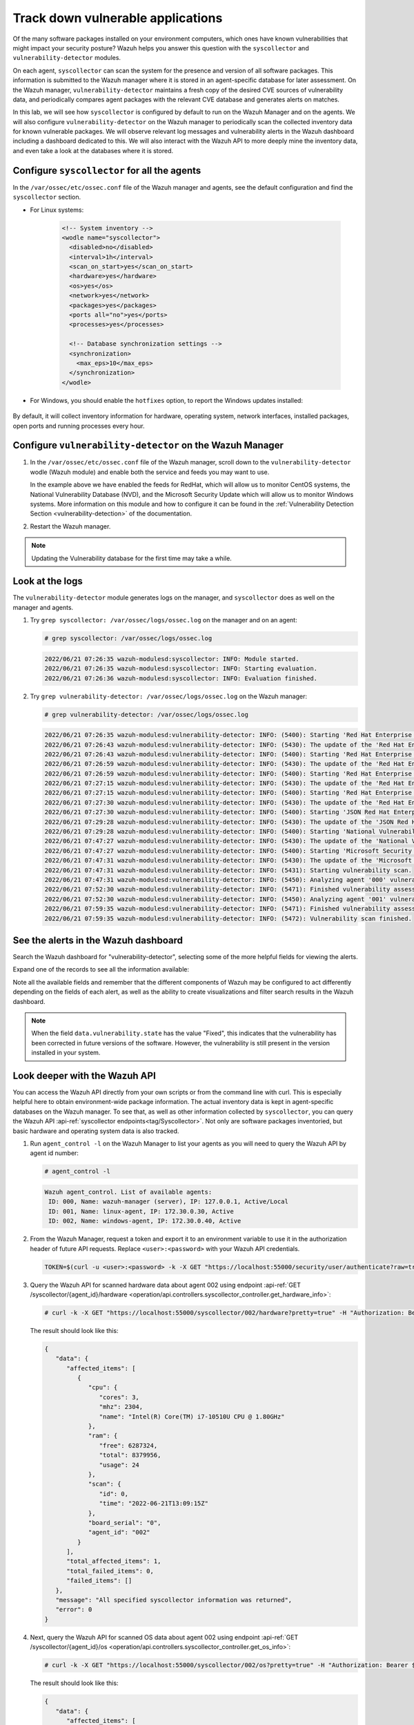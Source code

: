 .. Copyright (C) 2022 Wazuh, Inc.

.. meta::
  :description: Learn more about how to perform the offline update of the Wazuh Vulnerability Detector in this section of our documentation.

.. _learning_wazuh_vuln_detection:

Track down vulnerable applications
==================================

Of the many software packages installed on your environment computers,
which ones have known vulnerabilities that might impact your security posture?
Wazuh helps you answer this question with the ``syscollector`` and
``vulnerability-detector`` modules.

On each agent, ``syscollector`` can scan the system for the presence and
version of all software packages.  This information is submitted to the Wazuh
manager where it is stored in an agent-specific database for later assessment.
On the Wazuh manager, ``vulnerability-detector`` maintains a fresh copy of the
desired CVE sources of vulnerability data, and periodically compares agent
packages with the relevant CVE database and generates alerts on matches.

In this lab, we will see how ``syscollector`` is configured by default to run on
the Wazuh Manager and on the agents. We will also configure ``vulnerability-detector``
on the Wazuh manager to periodically scan the collected inventory data for known
vulnerable packages.
We will observe relevant log messages and vulnerability alerts in the Wazuh dashboard including
a dashboard dedicated to this.  We will also interact with the Wazuh API to more
deeply mine the inventory data, and even take a look at the databases where it is
stored.

Configure ``syscollector`` for all the agents
---------------------------------------------

In the ``/var/ossec/etc/ossec.conf`` file of the Wazuh manager and agents, see the default configuration and find the ``syscollector`` section.

- For Linux systems:

   .. code-block:: xml

      <!-- System inventory -->
      <wodle name="syscollector">
        <disabled>no</disabled>
        <interval>1h</interval>
        <scan_on_start>yes</scan_on_start>
        <hardware>yes</hardware>
        <os>yes</os>
        <network>yes</network>
        <packages>yes</packages>
        <ports all="no">yes</ports>
        <processes>yes</processes>

        <!-- Database synchronization settings -->
        <synchronization>
          <max_eps>10</max_eps>
        </synchronization>
      </wodle>

- For Windows, you should enable the ``hotfixes`` option, to report the Windows updates installed:

   .. code-block:: xml
      :emphasize-lines: 12

      <!-- System inventory -->
      <wodle name="syscollector">
        <disabled>no</disabled>
        <interval>1h</interval>
        <scan_on_start>yes</scan_on_start>
        <hardware>yes</hardware>
        <os>yes</os>
        <network>yes</network>
        <packages>yes</packages>
        <ports all="no">yes</ports>
        <processes>yes</processes>
        <hotfixes>yes</hotfixes>

        <!-- Database synchronization settings -->
        <synchronization>
          <max_eps>10</max_eps>
        </synchronization>
      </wodle>

By default, it will collect inventory information for hardware, operating system,
network interfaces, installed packages, open ports and running processes every hour.

Configure ``vulnerability-detector`` on  the Wazuh Manager
----------------------------------------------------------

#. In the ``/var/ossec/etc/ossec.conf`` file of the Wazuh manager, scroll down to the ``vulnerability-detector`` wodle (Wazuh module) and enable both the service and feeds you may want to use.

   .. code-block:: xml
      :emphasize-lines: 2, 28, 52, 58

      <vulnerability-detector>
        <enabled>yes</enabled>
        <interval>5m</interval>
        <min_full_scan_interval>6h</min_full_scan_interval>
        <run_on_start>yes</run_on_start>

        <!-- Ubuntu OS vulnerabilities -->
        <provider name="canonical">
          <enabled>no</enabled>
          <os>trusty</os>
          <os>xenial</os>
          <os>bionic</os>
          <os>focal</os>
          <os>jammy</os>
          <update_interval>1h</update_interval>
        </provider>

        <!-- Debian OS vulnerabilities -->
        <provider name="debian">
          <enabled>no</enabled>
          <os>stretch</os>
          <os>buster</os>
          <os>bullseye</os>
          <update_interval>1h</update_interval>
        </provider>

        <!-- RedHat OS vulnerabilities -->
        <provider name="redhat">
          <enabled>yes</enabled>
          <os>5</os>
          <os>6</os>
          <os>7</os>
          <os>8</os>
          <os>9</os>
          <update_interval>1h</update_interval>
        </provider>

        <!-- Amazon Linux OS vulnerabilities -->
        <provider name="alas">
          <enabled>no</enabled>
          <os>amazon-linux</os>
          <os>amazon-linux-2</os>
          <update_interval>1h</update_interval>
        </provider>

        <!-- Arch OS vulnerabilities -->
        <provider name="arch">
          <enabled>no</enabled>
          <update_interval>1h</update_interval>
        </provider>

        <!-- Windows OS vulnerabilities -->
        <provider name="msu">
          <enabled>yes</enabled>
          <update_interval>1h</update_interval>
        </provider>

        <!-- Aggregate vulnerabilities -->
        <provider name="nvd">
          <enabled>yes</enabled>
          <update_from_year>2010</update_from_year>
          <update_interval>1h</update_interval>
        </provider>

      </vulnerability-detector>

   In the example above we have enabled the feeds for RedHat, which will allow us to monitor CentOS systems, the National Vulnerability Database (NVD), and the Microsoft Security Update which will allow us to monitor Windows systems. More information on this module and how to configure it can be found in the :ref:`Vulnerability Detection Section <vulnerability-detection>` of the documentation.

#. Restart the Wazuh manager.

   .. include:: /_templates/common/restart_manager.rst


.. note::

   Updating the Vulnerability database for the first time may take a while.


Look at the logs
----------------

The ``vulnerability-detector`` module generates logs on the manager, and ``syscollector`` does as well on the manager and agents.

#. Try ``grep syscollector: /var/ossec/logs/ossec.log`` on the manager and on an agent:

   .. code-block:: none

      # grep syscollector: /var/ossec/logs/ossec.log

   .. code-block:: none
      :class: output

      2022/06/21 07:26:35 wazuh-modulesd:syscollector: INFO: Module started.
      2022/06/21 07:26:35 wazuh-modulesd:syscollector: INFO: Starting evaluation.
      2022/06/21 07:26:36 wazuh-modulesd:syscollector: INFO: Evaluation finished.


#. Try ``grep vulnerability-detector: /var/ossec/logs/ossec.log`` on the Wazuh manager:

   .. code-block:: none

      # grep vulnerability-detector: /var/ossec/logs/ossec.log

   .. code-block:: none
      :class: output

      2022/06/21 07:26:35 wazuh-modulesd:vulnerability-detector: INFO: (5400): Starting 'Red Hat Enterprise Linux 5' database update.
      2022/06/21 07:26:43 wazuh-modulesd:vulnerability-detector: INFO: (5430): The update of the 'Red Hat Enterprise Linux 5' feed finished successfully.
      2022/06/21 07:26:43 wazuh-modulesd:vulnerability-detector: INFO: (5400): Starting 'Red Hat Enterprise Linux 6' database update.
      2022/06/21 07:26:59 wazuh-modulesd:vulnerability-detector: INFO: (5430): The update of the 'Red Hat Enterprise Linux 6' feed finished successfully.
      2022/06/21 07:26:59 wazuh-modulesd:vulnerability-detector: INFO: (5400): Starting 'Red Hat Enterprise Linux 7' database update.
      2022/06/21 07:27:15 wazuh-modulesd:vulnerability-detector: INFO: (5430): The update of the 'Red Hat Enterprise Linux 7' feed finished successfully.
      2022/06/21 07:27:15 wazuh-modulesd:vulnerability-detector: INFO: (5400): Starting 'Red Hat Enterprise Linux 8' database update.
      2022/06/21 07:27:30 wazuh-modulesd:vulnerability-detector: INFO: (5430): The update of the 'Red Hat Enterprise Linux 8' feed finished successfully.
      2022/06/21 07:27:30 wazuh-modulesd:vulnerability-detector: INFO: (5400): Starting 'JSON Red Hat Enterprise Linux' database update.
      2022/06/21 07:29:28 wazuh-modulesd:vulnerability-detector: INFO: (5430): The update of the 'JSON Red Hat Enterprise Linux' feed finished successfully.
      2022/06/21 07:29:28 wazuh-modulesd:vulnerability-detector: INFO: (5400): Starting 'National Vulnerability Database' database update.
      2022/06/21 07:47:27 wazuh-modulesd:vulnerability-detector: INFO: (5430): The update of the 'National Vulnerability Database' feed finished successfully.
      2022/06/21 07:47:27 wazuh-modulesd:vulnerability-detector: INFO: (5400): Starting 'Microsoft Security Update' database update.
      2022/06/21 07:47:31 wazuh-modulesd:vulnerability-detector: INFO: (5430): The update of the 'Microsoft Security Update' feed finished successfully.
      2022/06/21 07:47:31 wazuh-modulesd:vulnerability-detector: INFO: (5431): Starting vulnerability scan.
      2022/06/21 07:47:31 wazuh-modulesd:vulnerability-detector: INFO: (5450): Analyzing agent '000' vulnerabilities.
      2022/06/21 07:52:30 wazuh-modulesd:vulnerability-detector: INFO: (5471): Finished vulnerability assessment for agent '000'
      2022/06/21 07:52:30 wazuh-modulesd:vulnerability-detector: INFO: (5450): Analyzing agent '001' vulnerabilities.
      2022/06/21 07:59:35 wazuh-modulesd:vulnerability-detector: INFO: (5471): Finished vulnerability assessment for agent '001'
      2022/06/21 07:59:35 wazuh-modulesd:vulnerability-detector: INFO: (5472): Vulnerability scan finished.






See the alerts in the Wazuh dashboard
-------------------------------------

Search the Wazuh dashboard for "vulnerability-detector", selecting some of the more helpful fields for viewing the alerts.

.. thumbnail:: ../images/learning-wazuh/labs/vulnerabilities-found-list.png
    :title: Found Vulnerabilities
    :align: center
    :width: 80%


Expand one of the records to see all the information available:

.. thumbnail:: ../images/learning-wazuh/labs/vulnerability-found.png
    :title: Vulnerability event
    :align: center
    :width: 80%


Note all the available fields and remember that the different components of Wazuh
may be configured to act differently depending on the fields of each alert, as
well as the ability to create visualizations and filter search results in the Wazuh dashboard.

.. note::

   When the field ``data.vulnerability.state`` has the value "Fixed", this
   indicates that the vulnerability has been corrected in future versions of
   the software. However, the vulnerability is still present in the version
   installed in your system.

Look deeper with the Wazuh API
------------------------------

You can access the Wazuh API directly from your own scripts or from the command line with curl.  This is especially helpful here to obtain environment-wide package information.
The actual inventory data is kept in agent-specific databases on the Wazuh manager.
To see that, as well as other information collected by ``syscollector``, you can
query the Wazuh API :api-ref:`syscollector endpoints<tag/Syscollector>`.  Not only are software packages inventoried, but basic
hardware and operating system data is also tracked.

#. Run ``agent_control -l`` on the Wazuh Manager to list your agents as you will
   need to query the Wazuh API by agent id number:

   .. code-block:: none
      :class: output

      # agent_control -l

   .. code-block:: none
      :class: output

      Wazuh agent_control. List of available agents:
       ID: 000, Name: wazuh-manager (server), IP: 127.0.0.1, Active/Local
       ID: 001, Name: linux-agent, IP: 172.30.0.30, Active
       ID: 002, Name: windows-agent, IP: 172.30.0.40, Active


#. From the Wazuh Manager, request a token and export it to an environment variable to use it in the authorization header of future API requests. Replace ``<user>:<password>`` with your Wazuh API credentials.

   .. code-block:: none

      TOKEN=$(curl -u <user>:<password> -k -X GET "https://localhost:55000/security/user/authenticate?raw=true")

#. Query the Wazuh API for scanned hardware data about agent 002 using endpoint :api-ref:`GET /syscollector/{agent_id}/hardware <operation/api.controllers.syscollector_controller.get_hardware_info>`:

   .. code-block:: console

      # curl -k -X GET "https://localhost:55000/syscollector/002/hardware?pretty=true" -H "Authorization: Bearer $TOKEN"


   The result should look like this:

   .. code-block:: json
      :class: output

      {
         "data": {
            "affected_items": [
               {
                  "cpu": {
                     "cores": 3,
                     "mhz": 2304,
                     "name": "Intel(R) Core(TM) i7-10510U CPU @ 1.80GHz"
                  },
                  "ram": {
                     "free": 6287324,
                     "total": 8379956,
                     "usage": 24
                  },
                  "scan": {
                     "id": 0,
                     "time": "2022-06-21T13:09:15Z"
                  },
                  "board_serial": "0",
                  "agent_id": "002"
               }
            ],
            "total_affected_items": 1,
            "total_failed_items": 0,
            "failed_items": []
         },
         "message": "All specified syscollector information was returned",
         "error": 0
      }


#. Next, query the Wazuh API for scanned OS data about agent 002 using endpoint :api-ref:`GET /syscollector/{agent_id}/os <operation/api.controllers.syscollector_controller.get_os_info>`:

   .. code-block:: console

      # curl -k -X GET "https://localhost:55000/syscollector/002/os?pretty=true" -H "Authorization: Bearer $TOKEN"


   The result should look like this:

   .. code-block:: json
      :class: output

      {
         "data": {
            "affected_items": [
               {
                  "os": {
                     "build": "19044",
                     "display_version": "21H2",
                     "major": "10",
                     "minor": "0",
                     "name": "Microsoft Windows 10 Home",
                     "version": "10.0.19044"
                  },
                  "scan": {
                     "id": 0,
                     "time": "2022-06-21T13:09:15Z"
                  },
                  "architecture": "x86_64",
                  "os_release": "2009",
                  "hostname": "DESKTOP-9J68DDH",
                  "agent_id": "002"
               }
            ],
            "total_affected_items": 1,
            "total_failed_items": 0,
            "failed_items": []
         },
         "message": "All specified syscollector information was returned",
         "error": 0
      }


#. You can also use the experimental capabilities of the API to list information
   of all agents in the environment. In order to do so it is necessary to enable
   this capability in ``/var/ossec/api/configuration/api.yaml``. A complete API configuration
   guide can be found :ref:`here <api_configuration>`.



#. Restart the Wazuh API using the ``wazuh-manager`` service:

   .. include:: /_templates/common/restart_manager.rst

#. Let's list the versions of curl on all of our Linux systems:

   .. code-block:: console

      # curl -k -X GET "https://localhost:55000/experimental/syscollector/packages?pretty=true&name=curl" -H "Authorization: Bearer $TOKEN"


   The result should look like this:

   .. code-block:: json
      :class: output

      {
         "data": {
            "affected_items": [
               {
                  "scan": {
                     "id": 0,
                     "time": "2022-05-23T08:22:56Z"
                  },
                  "section": "Applications/Internet",
                  "format": "rpm",
                  "description": "A utility for getting files from remote servers (FTP, HTTP, and others)",
                  "install_time": "1588284371",
                  "version": "7.29.0-57.el7",
                  "size": 540404,
                  "vendor": "CentOS",
                  "architecture": "x86_64",
                  "name": "curl",
                  "agent_id": "000"
               },
               {
                  "scan": {
                     "id": 0,
                     "time": "2022-06-14T13:47:43Z"
                  },
                  "section": "Applications/Internet",
                  "format": "rpm",
                  "description": "A utility for getting files from remote servers (FTP, HTTP, and others)",
                  "install_time": "1588284371",
                  "version": "7.29.0-57.el7",
                  "size": 540404,
                  "vendor": "CentOS",
                  "architecture": "x86_64",
                  "name": "curl",
                  "agent_id": "001"
               }
            ],
            "total_affected_items": 2,
            "total_failed_items": 0,
            "failed_items": []
         },
        "message": "All specified syscollector information was returned",
        "error": 0




.. note::
  Take time to read the online documentation about the :ref:`Wazuh API <api>` . It is a
  powerful utility that puts all sorts of data, configuration details, and
  state information at your fingertips once you know how to ask for it.



A quick peek at the actual agent databases
------------------------------------------

Agent-specific databases on the Wazuh manager store, among other things, the ``syscollector`` scan results for each agent.

#. On the Wazuh Manager, list the tables in an agent SQLite database.

   .. code-block:: console

      # sqlite3 /var/ossec/queue/db/001.db .tables

   .. code-block:: none
      :class: output

      ciscat_results        sca_scan_info         sys_osinfo
      fim_entry             scan_info             sys_ports
      metadata              sync_info             sys_processes
      pm_event              sys_hotfixes          sys_programs
      sca_check             sys_hwinfo            vuln_cves
      sca_check_compliance  sys_netaddr           vuln_metadata
      sca_check_rules       sys_netiface
      sca_policy            sys_netproto


   The ``sys_`` tables are populated by ``syscollector``.

#. Query the OS information table.

   .. code-block:: console

      # sqlite3 /var/ossec/queue/db/001.db 'select * from sys_osinfo;' -header


   .. code-block:: none
      :class: output

      scan_id|scan_time|hostname|architecture|os_name|os_version|os_codename|os_major|os_minor|os_patch|os_build|os_platform|sysname|release|version|os_release|checksum|os_display_version|triaged|reference
      0|2022/06/21 19:42:16|linux-agent|x86_64|Centos Linux|7.8.2003|Core|7|8|2003||centos|Linux|3.10.0-1127.el7.x86_64|#1 SMP Tue Mar 31 23:36:51 UTC 2020||1655840535487993960||1|016166771307639663d0dce9b36315c60c608ae0


#. Do a quick dump of the software packages.

   .. code-block:: console

      # sqlite3 /var/ossec/queue/db/001.db "select name,version,description from sys_programs;" -header

   .. code-block:: none
      :class: output

      name|version|description
      dracut|033-572.el7|Initramfs generator using udev
      openssl|1:1.0.2k-25.el7_9|Utilities from the general purpose cryptography library with TLS implementation
      libnetfilter_conntrack|1.0.6-1.el7_3|Netfilter conntrack userspace library
      sudo|1.8.23-10.el7_9.2|Allows restricted root access for specified users
      kernel-headers|3.10.0-1160.66.1.el7|Header files for the Linux kernel for use by glibc
      binutils|2.27-44.base.el7_9.1|A GNU collection of binary utilities
      perl-constant|1.27-2.el7|Perl pragma to declare constants
      perl-libs|4:5.16.3-299.el7_9|The libraries for the perl runtime
      pytalloc|2.1.16-1.el7|Developer tools for the Talloc library
      libmount|2.23.2-65.el7_9.1|Device mounting library
      nmap-ncat|2:6.40-19.el7|Nmap's Netcat replacement
      expat|2.1.0-14.el7_9|An XML parser library
      grub2-common|1:2.02-0.87.0.1.el7.centos.9|grub2 common layout
      dbus-glib|0.100-7.el7|GLib bindings for D-Bus
      libtdb|1.3.18-1.el7|The tdb library
      libtirpc|0.2.4-0.16.el7|Transport Independent RPC Library


      ...

Wazuh dashboard
---------------

While the Wazuh API and SQLite databases let you get at the nitty-gritty data,
usually the most beautiful place to see your vulnerability detection results
is in the Wazuh dashboard.  In the **Vulnerabilities** dashboard, you can select an agent to see a dashboard with the most relevant vulnerabilities information.

.. thumbnail:: ../images/learning-wazuh/labs/vulnerabilities-dashboard.png
    :title: Vulnerabilities dashboard
    :align: center
    :width: 80%


Optional exercise
-----------------

You could create a CDB for escalating alerts about your own custom set of high-priority CVEs.  Write a child rule of Wazuh rule 23501 that looks for a match in
this CDB and generates alerts of a high severity like 12.  Consider how you might
use a key/value CDB listing pairs of agent names and software package names that
you want to especially keep an eye on.  For example, you might want an escalated
alert about high-level CVE matches on the "apache" software package on your
Internet-facing web servers but not for other internal servers.
The possibilities are endless.
